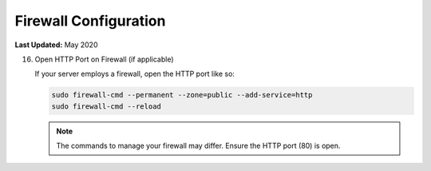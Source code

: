 .. _production_firewall_config:

**********************
Firewall Configuration
**********************

**Last Updated:** May 2020


16) Open HTTP Port on Firewall (if applicable)

    If your server employs a firewall, open the HTTP port like so:

    .. code-block::

        sudo firewall-cmd --permanent --zone=public --add-service=http
        sudo firewall-cmd --reload

    .. note::

        The commands to manage your firewall may differ. Ensure the HTTP port (80) is open.